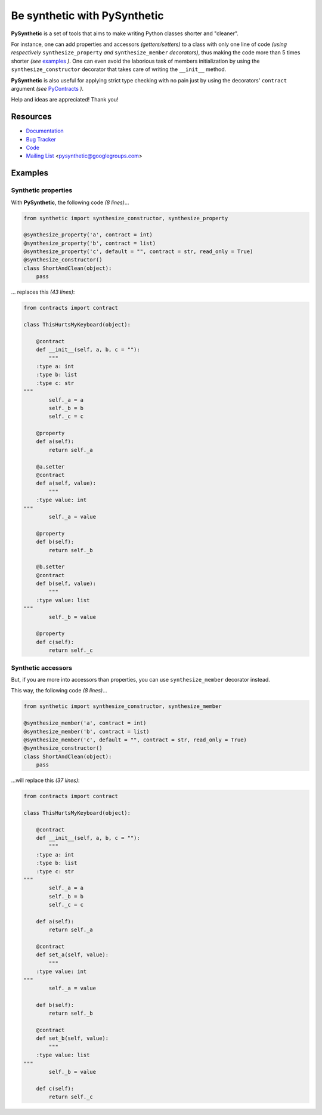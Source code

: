 Be synthetic with PySynthetic
#############################

**PySynthetic** is a set of tools that aims to make writing Python classes shorter and "cleaner".

For instance, one can add properties and accessors *(getters/setters)* to a class with only one line of code *(using respectively* ``synthesize_property`` *and* ``synthesize_member`` *decorators)*, thus making the code more than 5 times shorter *(see* `examples`_ *)*. One can even avoid the laborious task of members initialization by using the ``synthesize_constructor`` decorator that takes care of writing the ``__init__`` method.

**PySynthetic** is also useful for applying strict type checking with no pain just by using the decorators' ``contract`` argument *(see* `PyContracts <http://andreacensi.github.com/contracts/>`_ *)*.

Help and ideas are appreciated! Thank you!

.. image:: https://api.flattr.com/button/flattr-badge-large.png
    :target: https://flattr.com/thing/1167227/

.. image:: https://www.paypalobjects.com/en_US/i/btn/btn_donate_SM.gif
    :target: https://www.paypal.com/cgi-bin/webscr?cmd=_donations&business=yjaaidi%40gmail%2ecom&lc=US&item_name=yjaaidi&currency_code=EUR&bn=PP%2dDonationsBF%3abtn_donate_SM%2egif%3aNonHosted

Resources
*********

* `Documentation <http://pysynthetic.readthedocs.org/>`_
* `Bug Tracker <http://github.com/yjaaidi/pysynthetic/issues>`_
* `Code <http://github.com/yjaaidi/pysynthetic>`_
* `Mailing List <https://groups.google.com/group/pysynthetic>`_ <pysynthetic@googlegroups.com>

Examples
********

Synthetic properties
====================

With **PySynthetic**, the following code *(8 lines)*...

.. code-block:: python

    from synthetic import synthesize_constructor, synthesize_property
    
    @synthesize_property('a', contract = int)
    @synthesize_property('b', contract = list)
    @synthesize_property('c', default = "", contract = str, read_only = True)
    @synthesize_constructor()
    class ShortAndClean(object):
        pass

... replaces this *(43 lines)*:

.. code-block:: python

    from contracts import contract
    
    class ThisHurtsMyKeyboard(object):
    
        @contract
        def __init__(self, a, b, c = ""):
            """
        :type a: int
        :type b: list
        :type c: str
    """
            self._a = a
            self._b = b
            self._c = c
            
        @property
        def a(self):
            return self._a
        
        @a.setter
        @contract
        def a(self, value):
            """
        :type value: int
    """
            self._a = value
        
        @property
        def b(self):
            return self._b
        
        @b.setter
        @contract
        def b(self, value):
            """
        :type value: list
    """
            self._b = value
        
        @property 
        def c(self):
            return self._c

Synthetic accessors
===================

But, if you are more into accessors than properties, you can use ``synthesize_member`` decorator instead.

This way, the following code *(8 lines)*...

.. code-block:: python

    from synthetic import synthesize_constructor, synthesize_member
    
    @synthesize_member('a', contract = int)
    @synthesize_member('b', contract = list)
    @synthesize_member('c', default = "", contract = str, read_only = True)
    @synthesize_constructor()
    class ShortAndClean(object):
        pass

...will replace this *(37 lines)*:

.. code-block:: python

    from contracts import contract
    
    class ThisHurtsMyKeyboard(object):
    
        @contract
        def __init__(self, a, b, c = ""):
            """
        :type a: int
        :type b: list
        :type c: str
    """
            self._a = a
            self._b = b
            self._c = c
            
        def a(self):
            return self._a
        
        @contract
        def set_a(self, value):
            """
        :type value: int
    """
            self._a = value
        
        def b(self):
            return self._b
        
        @contract
        def set_b(self, value):
            """
        :type value: list
    """
            self._b = value
        
        def c(self):
            return self._c

